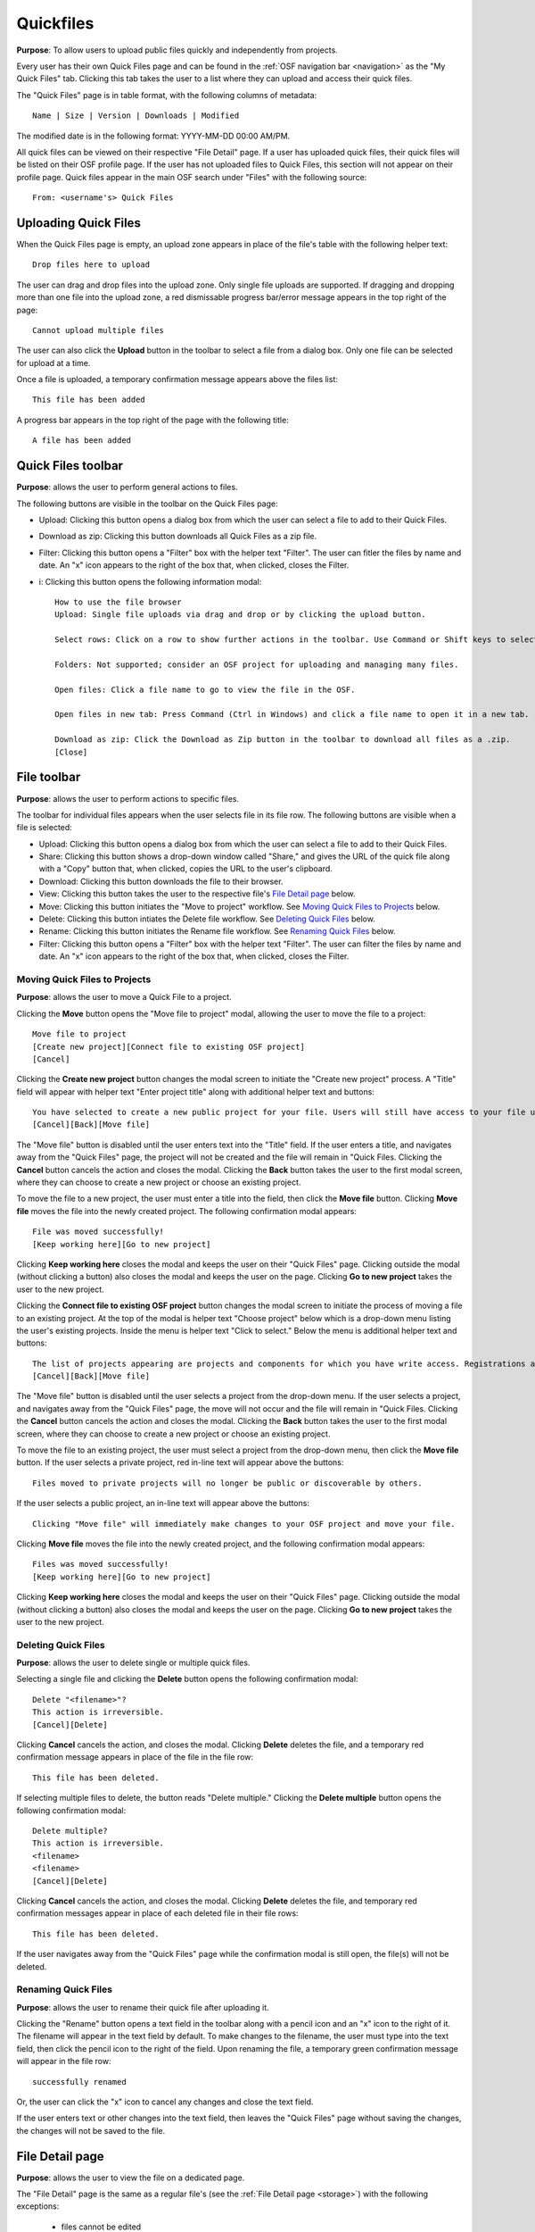 .. _quickfiles:

Quickfiles
**********

**Purpose**: To allow users to upload public files quickly and independently from projects.

Every user has their own Quick Files page and can be found in the :ref:`OSF navigation bar <navigation>` as the "My Quick Files" tab. Clicking this tab takes the user to a list where they can upload and access their quick files.

The "Quick Files" page is in table format, with the following columns of metadata::

    Name | Size | Version | Downloads | Modified
    
The modified date is in the following format: YYYY-MM-DD 00:00 AM/PM.

All quick files can be viewed on their respective "File Detail" page. If a user has uploaded quick files, their quick files will be listed on their OSF profile page. If the user has not uploaded files to Quick Files, this section will not appear on their profile page. Quick files appear in the main OSF search under "Files" with the following source::
  
    From: <username's> Quick Files

Uploading Quick Files
---------------------

When the Quick Files page is empty, an upload zone appears in place of the file's table with the following helper text::
  
    Drop files here to upload

The user can drag and drop files into the upload zone. Only single file uploads are supported. If dragging and dropping more than one file into the upload zone, a red dismissable progress bar/error message appears in the top right of the page::
  
    Cannot upload multiple files

The user can also click the **Upload** button in the toolbar to select a file from a dialog box. Only one file can be selected for upload at a time.

Once a file is uploaded, a temporary confirmation message appears above the files list::
  
    This file has been added

A progress bar appears in the top right of the page with the following title::
    
    A file has been added

Quick Files toolbar
-------------------
**Purpose**: allows the user to perform general actions to files.

The following buttons are visible in the toolbar on the Quick Files page:

* Upload: Clicking this button opens a dialog box from which the user can select a file to add to their Quick Files.

* Download as zip: Clicking this button downloads all Quick Files as a zip file.

* Filter: Clicking this button opens a "Filter" box with the helper text "Filter". The user can fitler the files by name and date. An "x" icon appears to the right of the box that, when clicked, closes the Filter.

* i: Clicking this button opens the following information modal::
  
    How to use the file browser
    Upload: Single file uploads via drag and drop or by clicking the upload button.

    Select rows: Click on a row to show further actions in the toolbar. Use Command or Shift keys to select multiple files.

    Folders: Not supported; consider an OSF project for uploading and managing many files.

    Open files: Click a file name to go to view the file in the OSF.

    Open files in new tab: Press Command (Ctrl in Windows) and click a file name to open it in a new tab.

    Download as zip: Click the Download as Zip button in the toolbar to download all files as a .zip.
    [Close]

File toolbar
------------
**Purpose**: allows the user to perform actions to specific files.

The toolbar for individual files appears when the user selects file in its file row. The following buttons are visible when a file is selected:
  
* Upload: Clicking this button opens a dialog box from which the user can select a file to add to their Quick Files.
      
* Share: Clicking this button shows a drop-down window called "Share," and gives the URL of the quick file along with a "Copy" button that, when clicked, copies the URL to the user's clipboard.      

* Download: Clicking this button downloads the file to their browser. 
      
* View: Clicking this button takes the user to the respective file's `File Detail page`_ below.
      
* Move: Clicking this button initiates the "Move to project" workflow. See `Moving Quick Files to Projects`_ below.
      
* Delete: Clicking this button intiates the Delete file workflow. See `Deleting Quick Files`_ below.
      
* Rename: Clicking this button initiates the Rename file workflow. See `Renaming Quick Files`_ below.
      
* Filter: Clicking this button opens a "Filter" box with the helper text "Filter". The user can filter the files by name and date. An "x" icon appears to the right of the box that, when clicked, closes the Filter.

Moving Quick Files to Projects
^^^^^^^^^^^^^^^^^^^^^^^^^^^^^^
**Purpose**: allows the user to move a Quick File to a project.

Clicking the **Move** button opens the "Move file to project" modal, allowing the user to move the file to a project::
  
      Move file to project
      [Create new project][Connect file to existing OSF project]
      [Cancel]

Clicking the **Create new project** button changes the modal screen to initiate the "Create new project" process. A "Title" field will appear with helper text "Enter project title" along with additional helper text and buttons::
  
    You have selected to create a new public project for your file. Users will still have access to your file unless the project becomes private.
    [Cancel][Back][Move file]

The "Move file" button is disabled until the user enters text into the "Title" field. If the user enters a title, and navigates away from the "Quick Files" page, the project will not be created and the file will remain in "Quick Files. Clicking the **Cancel** button cancels the action and closes the modal. Clicking the **Back** button takes the user to the first modal screen, where they can choose to create a new project or choose an existing project.

To move the file to a new project, the user must enter a title into the field, then click the **Move file** button. Clicking **Move file** moves the file into the newly created project. The following confirmation modal appears::
  
    File was moved successfully!
    [Keep working here][Go to new project]
      
Clicking **Keep working here** closes the modal and keeps the user on their "Quick Files" page. Clicking outside the modal (without clicking a button) also closes the modal and keeps the user on the page. Clicking **Go to new project** takes the user to the new project.

Clicking the **Connect file to existing OSF project** button changes the modal screen to initiate the process of moving a file to an existing project. At the top of the modal is helper text "Choose project" below which is a drop-down menu listing the user's existing projects. Inside the menu is helper text "Click to select." Below the menu is additional helper text and buttons::
  
    The list of projects appearing are projects and components for which you have write access. Registrations are not included here.
    [Cancel][Back][Move file]

The "Move file" button is disabled until the user selects a project from the drop-down menu. If the user selects a project, and navigates away from the "Quick Files" page, the move will not occur and the file will remain in "Quick Files. Clicking the **Cancel** button cancels the action and closes the modal. Clicking the **Back** button takes the user to the first modal screen, where they can choose to create a new project or choose an existing project.

To move the file to an existing project, the user must select a project from the drop-down menu, then click the **Move file** button. If the user selects a private project, red in-line text will appear above the buttons::
  
    Files moved to private projects will no longer be public or discoverable by others.
    
If the user selects a public project, an in-line text will appear above the buttons::
  
    Clicking "Move file" will immediately make changes to your OSF project and move your file.

Clicking **Move file** moves the file into the newly created project, and the following confirmation modal appears::
      
        Files was moved successfully!
        [Keep working here][Go to new project]
          
Clicking **Keep working here** closes the modal and keeps the user on their "Quick Files" page. Clicking outside the modal (without clicking a button) also closes the modal and keeps the user on the page. Clicking **Go to new project** takes the user to the new project.

Deleting Quick Files
^^^^^^^^^^^^^^^^^^^^
**Purpose**: allows the user to delete single or multiple quick files.

Selecting a single file and clicking the **Delete** button opens the following confirmation modal::
  
    Delete "<filename>"?
    This action is irreversible.
    [Cancel][Delete]

Clicking **Cancel** cancels the action, and closes the modal. Clicking **Delete** deletes the file, and a temporary red confirmation message appears in place of the file in the file row::
  
    This file has been deleted.

If selecting multiple files to delete, the button reads "Delete multiple." Clicking the **Delete multiple** button opens the following confirmation modal::
  
    Delete multiple?
    This action is irreversible.
    <filename>
    <filename>
    [Cancel][Delete]

Clicking **Cancel** cancels the action, and closes the modal. Clicking **Delete** deletes the file, and temporary red confirmation messages appear in place of each deleted file in their file rows::
      
    This file has been deleted.
    
If the user navigates away from the "Quick Files" page while the confirmation modal is still open, the file(s) will not be deleted.

Renaming Quick Files
^^^^^^^^^^^^^^^^^^^^
**Purpose**: allows the user to rename their quick file after uploading it.

Clicking the "Rename" button opens a text field in the toolbar along with a pencil icon and an "x" icon to the right of it. The filename will appear in the text field by default. To make changes to the filename, the user must type into the text field, then click the pencil icon to the right of the field. Upon renaming the file, a temporary green confirmation message will appear in the file row::
  
      successfully renamed
    
Or, the user can click the "x" icon to cancel any changes and close the text field.

If the user enters text or other changes into the text field, then leaves the "Quick Files" page without saving the changes, the changes will not be saved to the file.

File Detail page
----------------
**Purpose**: allows the user to view the file on a dedicated page.

The "File Detail" page is the same as a regular file's (see the :ref:`File Detail page <storage>`) with the following exceptions:

 * files cannot be edited
 * files cannot renamed on this page
